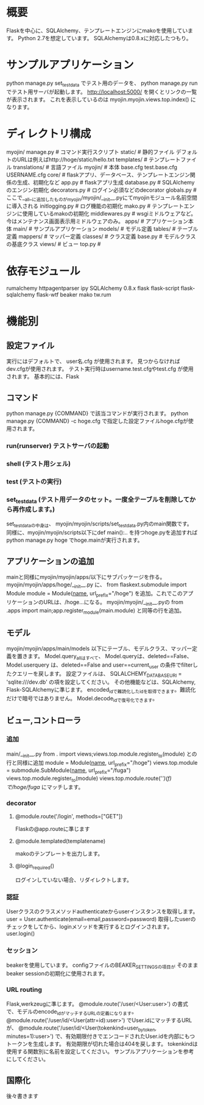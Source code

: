 * 概要
Flaskを中心に、SQLAlchemy、テンプレートエンジンにmakoを使用しています。
Python 2.7を想定しています。
SQLAlchemyは0.8.xに対応したつもり。

* サンプルアプリケーション
python manage.py set_testdata
でテスト用のデータを、
python manage.py run
でテスト用サーバが起動します。
http://localhost:5000/
を開くとリンクの一覧が表示されます。
これを表示しているのは
myojin.myojin.views.top.index()
になります。

* ディレクトリ構成
myojin/
  manage.py      # コマンド実行スクリプト
  static/        # 静的ファイル   デフォルトのURLは例えばhttp://hoge/static/hello.txt
  templates/     # テンプレートファイル
  translations/  # 言語ファイル
  myojin/        # 本体
    base.cfg
    test.base.cfg
    USERNAME.cfg
    core/          # flaskアプリ、データベース、テンプレートエンジン関係の生成、初期化など
      app.py         # flaskアプリ生成
      database.py    # SQLAlchemyのエンジン初期化
      decorators.py  # ログイン必須などのdecorator
      globals.py     # ここで__all__に追加したものがmyojin/myojin/__init__.pyにてmyojinモジュール名前空間に導入される
      initlogging.py # ログ機能の初期化
      mako.py        # テンプレートエンジンに使用しているmakoの初期化
      middlewares.py # wsgiミドルウェアなど。今はメンテナンス画面表示用ミドルウェアのみ。
    apps/          # アプリケーション本体
      main/          # サンプルアプリケーション 
        models/        # モデル定義
          tables/        # テーブル定義
          mappers/       # マッパー定義
          classes/       # クラス定義
	  base.py        # モデルクラスの基底クラス 
        views/         # ビュー
          top.py       # 
	  
* 依存モジュール
rumalchemy
httpagentparser
ipy
SQLAlchemy 0.8.x
flask
flask-script
flask-sqlalchemy
flask-wtf
beaker
mako
tw.rum

* 機能別
** 設定ファイル
実行にはデフォルトで、
user名.cfg
が使用されます。
見つからなければdev.cfgが使用されます。
テスト実行時はusername.test.cfgやtest.cfg
が使用されます。
基本的には、Flask
** コマンド
python manage.py {COMMAND}
で該当コマンドが実行されます。
python manage.py {COMMAND} -c hoge.cfg
で指定した設定ファイルhoge.cfgが使用されます。
*** run(runserver) テストサーバの起動
*** shell (テスト用シェル)
*** test (テストの実行)
*** set_testdata (テスト用データのセット。一度全テーブルを削除してから再作成します。)
set_testdataの中身は、 myojin/myojin/scripts/set_testdata.py内のmain関数です。
同様に、myojin/myojin/scripts以下にdef main():.. を持つhoge.pyを追加すれば
python manage.py hoge
でhoge.mainが実行されます。

** アプリケーションの追加
mainと同様にmyojin/myojin/apps/以下にサブパッケージを作る。
myojin/myojin/apps/hoge/__init__.py
に、
from flaskext.submodule import Module
module = Module(__name__, url_prefix="/hoge")
を追加。これでこのアプリケーションのURLは、/hoge...になる。
myojin/myojin/__init__.pyの
from .apps import main;app.register_module(main.module)
と同等の行を追加。

** モデル
myojin/myojin/apps/main/models
以下にテーブル、モデルクラス、マッパー定義を置きます。
Model.query_allはすべて、
Model.queryは、deleted==False、
Model.userquery は、deleted==False and user==current_user
の条件でfilterしたクエリーを戻します。
設定ファイルは、
SQLALCHEMY_DATABASE_URI = 'sqlite:///dev.db'
の項を設定してください。
その他機能などは、SQLAlchemy, Flask-SQLAlchemyに準じます。
encoded_idで難読化したidを取得できます。難読化だけで暗号ではありません。
Model.decode_idで復号化できます。

** ビュー,コントローラ
*** 追加
main/__init__.py
from . import views;views.top.module.register_to(module)
との行と同様に追加
module = Module(__name__, url_prefix="/hoge")
views.top.module = submodule.SubModule(__name__, url_prefix="/fuga")
views.top.module.register_to(module)
views.top.module.route('/')(f)
で/hoge/fuga/
にマッチします。

*** decorator
**** @module.route('/login', methods=["GET"])
Flaskの@app.routeに準じます
**** @module.templated(templatename)
makoのテンプレートを出力します。
**** @login_required()
ログインしていない場合、リダイレクトします。
*** 認証
Userクラスのクラスメソッドauthenticateからuserインスタンスを取得します。
user = User.authenticate(email=email,password=password)
取得したuserのチェックをしてから、loginメソッドを実行するとログインされます。
user.login()

*** セッション
beakerを使用しています。
configファイルのBEAKER_SETTINGSの項目が
そのままbeaker sessionの初期化に使用されます。
*** URL routing
Flask,werkzeugに準じます。
@module.route('/user/<User:user>')
の書式で、モデルのencode_idがマッチするURLの定義になります。
@module.route('/user/id/<User(attr=id):user>')
でUser.idにマッチするURLが、
@module.route('/user/id/<User(tokenkind=user_by_token, minutes=1):user>')
で、有効期限付きでエンコードされたUser.idを内部にもつトークンを生成します。
有効期限が切れた場合は404を戻します。
tokenkindは使用する関数別に名前を設定してください。
サンプルアプリケーションを参考にしてください。

** 国際化
後々書きます
